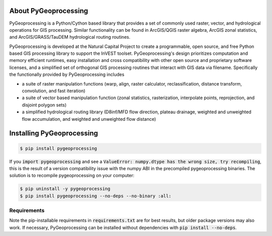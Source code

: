.. default-role:: code

About PyGeoprocessing
=====================

PyGeoprocessing is a Python/Cython based library that provides a set of commonly
used raster, vector, and hydrological operations for GIS processing.  Similar
functionality can be found in ArcGIS/QGIS raster algebra, ArcGIS zonal
statistics, and ArcGIS/GRASS/TauDEM hydrological routing routines.

PyGeoprocessing is developed at the Natural Capital Project to create a
programmable, open source, and free Python based GIS processing library to support the
InVEST toolset.  PyGeoprocessing's design prioritizes
computation and memory efficient runtimes, easy installation and cross
compatibility with other open source and proprietary software licenses, and a
simplified set of orthogonal GIS processing routines that interact with GIS data
via filename. Specifically the functionally provided by PyGeoprocessing includes

* a suite of raster manipulation functions (warp, align, raster calculator, reclassification, distance transform, convolution, and fast iteration)
* a suite of vector based manipulation function (zonal statistics, rasterization, interpolate points, reprojection, and disjoint polygon sets)
* a simplified hydrological routing library (D8inf/MFD flow direction, plateau drainage, weighted and unweighted flow accumulation, and weighted and unweighted flow distance)

Installing PyGeoprocessing
==========================

.. code-block:: console

    $ pip install pygeoprocessing

If you `import pygeoprocessing` and see a `ValueError: numpy.dtype has the
wrong size, try recompiling`, this is the result of a version compatibility
issue with the numpy ABI in the precompiled pygeoprocessing binaries.
The solution is to recompile pygeoprocessing on your computer:

.. code-block:: console

    $ pip uninstall -y pygeoprocessing
    $ pip install pygeoprocessing --no-deps --no-binary :all:

Requirements
------------

Note the pip-installable requirements in `requirements.txt` are for best results, but older package versions may also work. If necessary, PyGeoprocessing can be installed without dependencies with `pip install --no-deps`.
